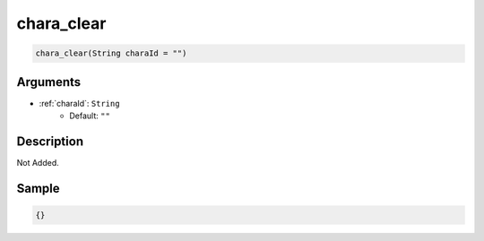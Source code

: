 .. _chara_clear:

chara_clear
========================

.. code-block:: text

	chara_clear(String charaId = "")


Arguments
------------

* :ref:`charaId`: ``String``
	* Default: ``""``

Description
-------------

Not Added.

Sample
-------------

.. code-block:: json

	{}

